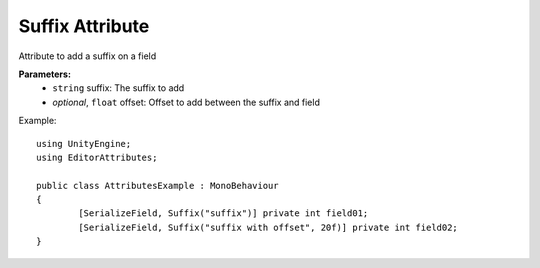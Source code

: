 Suffix Attribute
================

Attribute to add a suffix on a field

**Parameters:**
	- ``string`` suffix: The suffix to add
	- `optional`, ``float`` offset: Offset to add between the suffix and field

Example::

	using UnityEngine;
	using EditorAttributes;
	
	public class AttributesExample : MonoBehaviour
	{
		[SerializeField, Suffix("suffix")] private int field01;
		[SerializeField, Suffix("suffix with offset", 20f)] private int field02;
	}

.. image:: ../Images/Suffix01.png
